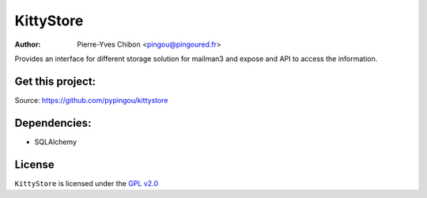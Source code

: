KittyStore
=========

:Author: Pierre-Yves Chibon <pingou@pingoured.fr>


Provides an interface for different storage solution for mailman3
and expose and API to access the information.


Get this project:
-----------------
Source:  https://github.com/pypingou/kittystore


Dependencies:
-------------
- SQLAlchemy



License
-------

.. _GPL v2.0: http://www.gnu.org/licenses/gpl-2.0.html

``KittyStore`` is licensed under the `GPL v2.0`_

